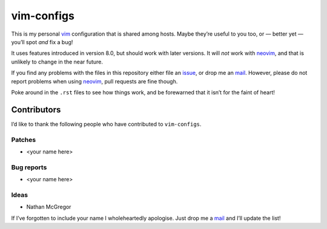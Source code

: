 vim-configs
===========

This is my personal vim_ configuration that is shared among hosts.  Maybe
they’re useful to you too, or — better yet — you’ll spot *and* fix a bug!

It uses features introduced in version 8.0, but should work with later versions.
It will *not* work with neovim_, and that is unlikely to change in the near
future.

If you find any problems with the files in this repository either file an
issue_, or drop me an mail_.  However, please do not report problems when using
neovim_, pull requests are fine though.

Poke around in the ``.rst`` files to see how things work, and be forewarned
that it isn’t for the faint of heart!

Contributors
------------

I’d like to thank the following people who have contributed to ``vim-configs``.

Patches
'''''''

* <your name here>

Bug reports
'''''''''''

* <your name here>

Ideas
'''''

* Nathan McGregor

If I’ve forgotten to include your name I wholeheartedly apologise.  Just drop me
a mail_ and I’ll update the list!

.. _vim: http://www.vim.org/
.. _neovim: https://neovim.io/
.. _issue: https://github.com/JNRowe/vim-configs/issues
.. _mail: jnrowe@gmail.com
